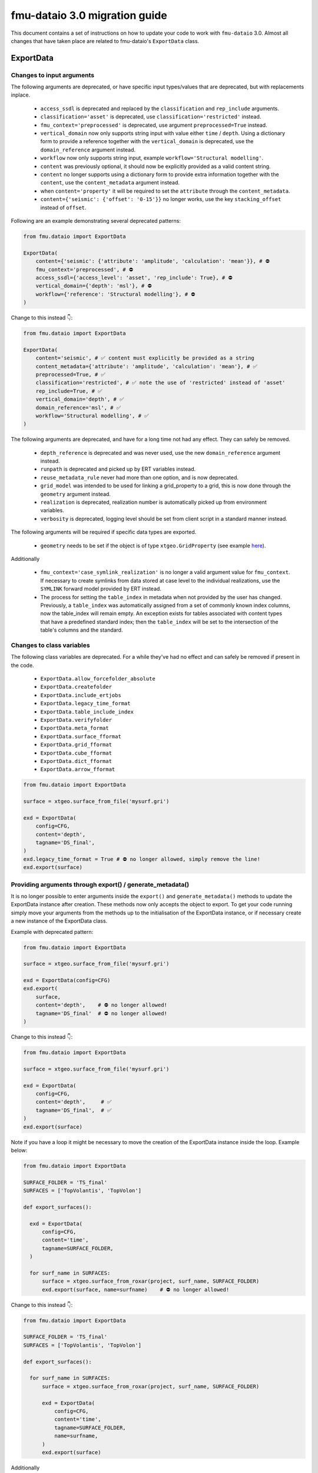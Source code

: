 fmu-dataio 3.0 migration guide
==============================

This document contains a set of instructions on how to update your code to work
with ``fmu-dataio`` 3.0. Almost all changes that have taken place are related to 
fmu-dataio's ``ExportData`` class.


ExportData
----------
Changes to input arguments  
^^^^^^^^^^^^^^^^^^^^^^^^^^
The following arguments are deprecated, or have specific input types/values that are deprecated, 
but with replacements inplace.

 - ``access_ssdl`` is deprecated and replaced by the ``classification`` and ``rep_include`` arguments.
 - ``classification='asset'`` is deprecated, use ``classification='restricted'`` instead.
 - ``fmu_context='preprocessed'`` is deprecated, use argument ``preprocessed=True`` instead.
 - ``vertical_domain`` now only supports string input with value either ``time`` / ``depth``. Using 
   a dictionary form to provide a reference together with the ``vertical_domain`` is deprecated, use 
   the ``domain_reference`` argument instead.
 - ``workflow`` now only supports string input, example ``workflow='Structural modelling'``.
 - ``content`` was previously optional, it should now be explicitly provided as a valid content string.
 - ``content`` no longer supports using a dictionary form to provide extra information together
   with the ``content``, use the ``content_metadata`` argument instead.
 - when ``content='property'`` it will be required to set the ``attribute`` through the ``content_metadata``.
 - ``content={'seismic': {'offset': '0-15'}}`` no longer works, use the key ``stacking_offset`` instead 
   of ``offset``.

Following are an example demonstrating several deprecated patterns:

.. code-block:: python

    from fmu.dataio import ExportData

    ExportData(
        content={'seismic': {'attribute': 'amplitude', 'calculation': 'mean'}}, # ⛔️ 
        fmu_context='preprocessed', # ⛔️ 
        access_ssdl={'access_level': 'asset', 'rep_include': True}, # ⛔️ 
        vertical_domain={'depth': 'msl'}, # ⛔️ 
        workflow={'reference': 'Structural modelling'}, # ⛔️ 
    )

Change to this instead 👇:

.. code-block:: python

    from fmu.dataio import ExportData

    ExportData(
        content='seismic', # ✅ content must explicitly be provided as a string
        content_metadata={'attribute': 'amplitude', 'calculation': 'mean'}, # ✅
        preprocessed=True, # ✅
        classification='restricted', # ✅ note the use of 'restricted' instead of 'asset'
        rep_include=True, # ✅
        vertical_domain='depth', # ✅
        domain_reference='msl', # ✅
        workflow='Structural modelling', # ✅
    )


The following arguments are deprecated, and have for a long time not had any effect. 
They can safely be removed.

 - ``depth_reference`` is deprecated and was never used, use the new ``domain_reference`` argument instead.
 - ``runpath`` is deprecated and picked up by ERT variables instead.
 - ``reuse_metadata_rule`` never had more than one option, and is now deprecated.
 - ``grid_model`` was intended to be used for linking a grid_property to a grid, this is now done through 
   the ``geometry`` argument instead.
 - ``realization`` is deprecated, realization number is automatically picked up from environment variables.
 - ``verbosity`` is deprecated, logging level should be set from client script in a standard manner instead.


The following arguments will be required if specific data types are exported.

 - ``geometry`` needs to be set if the object is of type ``xtgeo.GridProperty`` (see example  
   `here <https://fmu-dataio.readthedocs.io/en/latest/examples.html#exporting-3d-grids-with-properties>`_).


Additionally

 - ``fmu_context='case_symlink_realization'`` is no longer a valid argument value for ``fmu_context``.  
   If necessary to create symlinks from data stored at case level to the individual realizations, 
   use the ``SYMLINK`` forward model provided by ERT instead.
 - The process for setting the ``table_index`` in metadata when not provided by the user has changed.
   Previously, a ``table_index`` was automatically assigned from a set of commonly known index columns,
   now the table_index will remain empty. An exception exists for tables associated with content types
   that have a predefined standard index; then the ``table_index`` will be set to the intersection of
   the table's columns and the standard.


Changes to class variables 
^^^^^^^^^^^^^^^^^^^^^^^^^^
The following class variables are deprecated. For a while they've had no effect and can 
safely be removed if present in the code.

 * ``ExportData.allow_forcefolder_absolute`` 
 * ``ExportData.createfolder`` 
 * ``ExportData.include_ertjobs`` 
 * ``ExportData.legacy_time_format`` 
 * ``ExportData.table_include_index`` 
 * ``ExportData.verifyfolder`` 
 * ``ExportData.meta_format`` 
 * ``ExportData.surface_fformat`` 
 * ``ExportData.grid_fformat`` 
 * ``ExportData.cube_fformat`` 
 * ``ExportData.dict_fformat`` 
 * ``ExportData.arrow_fformat`` 


.. code-block:: python

    from fmu.dataio import ExportData
    
    surface = xtgeo.surface_from_file('mysurf.gri')

    exd = ExportData(
        config=CFG,
        content='depth',
        tagname='DS_final',
    )
    exd.legacy_time_format = True # ⛔️ no longer allowed, simply remove the line!
    exd.export(surface)


Providing arguments through export() / generate_metadata()
^^^^^^^^^^^^^^^^^^^^^^^^^^^^^^^^^^^^^^^^^^^^^^^^^^^^^^^^^^
It is no longer possible to enter arguments inside the ``export()`` and ``generate_metadata()`` methods 
to update the ExportData instance after creation. These methods now only accepts the object to export.
To get your code running simply move your arguments from the methods up to the initialisation of the 
ExportData instance, or if necessary create a new instance of the ExportData class.


Example with deprecated pattern:

.. code-block:: python

    from fmu.dataio import ExportData
    
    surface = xtgeo.surface_from_file('mysurf.gri')

    exd = ExportData(config=CFG)
    exd.export(
        surface,      
        content='depth',    # ⛔️ no longer allowed!
        tagname='DS_final'  # ⛔️ no longer allowed!
    )

Change to this instead 👇:

.. code-block:: python

    from fmu.dataio import ExportData
    
    surface = xtgeo.surface_from_file('mysurf.gri')

    exd = ExportData(
        config=CFG,
        content='depth',     # ✅
        tagname='DS_final',  # ✅
    )
    exd.export(surface)

Note if you have a loop it might be necessary to move the creation of the 
ExportData instance inside the loop. Example below:

.. code-block:: python

    from fmu.dataio import ExportData
    
    SURFACE_FOLDER = 'TS_final'
    SURFACES = ['TopVolantis', 'TopVolon']

    def export_surfaces():    

      exd = ExportData(
          config=CFG,          
          content='time',
          tagname=SURFACE_FOLDER,
      )
        
      for surf_name in SURFACES:
          surface = xtgeo.surface_from_roxar(project, surf_name, SURFACE_FOLDER)
          exd.export(surface, name=surfname)    # ⛔️ no longer allowed!   
          

Change to this instead 👇:

.. code-block:: python

    from fmu.dataio import ExportData
    
    SURFACE_FOLDER = 'TS_final'
    SURFACES = ['TopVolantis', 'TopVolon']

    def export_surfaces():    

      for surf_name in SURFACES:
          surface = xtgeo.surface_from_roxar(project, surf_name, SURFACE_FOLDER)

          exd = ExportData(
              config=CFG,          
              content='time',
              tagname=SURFACE_FOLDER,
              name=surfname,
          )
          exd.export(surface)   


Additionally 

 - The ``return_symlink`` argument to ``export()`` is deprecated. It is redundant and can be removed.
 - The ``compute_md5`` argument to ``generate_metadata()`` is deprecated and can be removed, as 
   an MD5 checksum is always computed by default.


Getting partial metadata from generate_metadata() when config is invalid
^^^^^^^^^^^^^^^^^^^^^^^^^^^^^^^^^^^^^^^^^^^^^^^^^^^^^^^^^^^^^^^^^^^^^^^^
It was previously possible to get partial metadata from ``generate_metadata()``
when the global config file was invalid. This partial metadata was not valid according
to the datamodel and could not be uploaded to Sumo. Creating invalid metadata is no
longer supported, if the config is invalid an empty dictionary is returned instead.


Providing settings through environment
^^^^^^^^^^^^^^^^^^^^^^^^^^^^^^^^^^^^^^
It was previously possible to have a yml-file specifying global input arguments to 
the ``ExportData`` class, and have an environment variable ``FMU_DATAIO_CONFIG`` pointing
to that file. This is no longer possible and it will have no effect if provided.


Using ExportData to re-export preprocessed data
^^^^^^^^^^^^^^^^^^^^^^^^^^^^^^^^^^^^^^^^^^^^^^^
Using the ``ExportData`` class for re-exporting preprocessed data is deprecated. Use the dedicated 
``ExportPreprocessedData`` class instead. Main difference being that the config is no longer needed 
as input argument, and redundant arguments are no longer accepted.


Example using ``ExportData`` to re-export preprocessed data:

.. code-block:: python

    from fmu.dataio import ExportData
    from fmu.config import utilities as utils

    config = utils.yaml_load('../../fmuconfig/output/global_variables.yml')

    preprocessed_seismic_cube = 'share/preprocessed/cubes/mycube.segy'

    exd = ExportData(
        config=config,
        is_observation=True, 
        casepath='/scratch/fmu/user/mycase',
    )
    exd.export(preprocessed_seismic_cube)


Example using ``ExportPreprocessedData`` to re-export preprocessed data:

.. code-block:: python

    from fmu.dataio import ExportPreprocessedData
    
    preprocessed_seismic_cube = 'share/preprocessed/cubes/mycube.segy'

    exd = ExportPreprocessedData(
        is_observation=True, 
        casepath='/scratch/fmu/user/mycase',
    )
    exd.export(preprocessed_seismic_cube)

.. note::
  Preprocessed data refers to data that have previously been exported with the ``ExportData`` class, 
  i.e. it contains metadata and are stored in a ``share/preprocessed/`` folder typically on the project disk.


Changes affecting the global_variables.yml
------------------------------------------
The ``access.ssdl`` block is deprecated, it is recommended to remove it entirely. Setting a global 
classification for all your export jobs should now be done through the ``access.classification`` field 
instead. Furthermore, setting a global ``rep_include`` value for all exports is no longer supported. 
Instead, you must set it on a per-object basis using the ``rep_include`` argument in the ``ExportData`` instance.


Example of an old set-up:

.. code-block:: yaml

    global:
      access:
        asset:
          name: Drogon
        ssdl:
          access_level: internal # ⛔️ no longer allowed
          rep_include: true  # ⛔️ no longer in use, simply remove the line!


Example of a new set-up:

.. code-block:: yaml

    global:
      access:
        asset:
          name: Drogon
        classification: internal # ✅ Correct way of entering security classification

.. note::
  If the config contains both ``access.ssdl.access_level`` (deprecated) and ``access.classification``.
  The value from ``access.classification`` will be used.



AggregatedData
--------------
Changes to input arguments  
 - ``verbosity`` is deprecated, logging level should be set from client script in a standard manner instead.

Changes to method arguments  
 - The ``skip_null`` argument to ``generate_metadata()`` is deprecated. It is redundant and can be removed.
 - The ``compute_md5`` argument to ``generate_metadata()`` is deprecated and can be removed, as 
   an MD5 checksum is always computed by default.
   
Deprecated methods
 - The ``generate_aggregation_metadata()`` method is deprecated. Replace it with the identical 
   ``generate_metadata()`` method instead.

Deprecated class variables 
 * ``AggregatedData.meta_format`` - metadata will always be exported in yaml format
